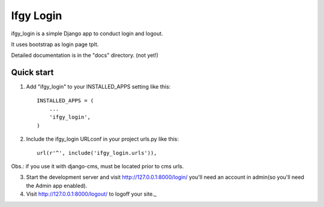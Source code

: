 =====
Ifgy Login
=====

ifgy_login is a simple Django app to conduct login and logout.

It uses bootstrap as login page tplt.

Detailed documentation is in the "docs" directory. (not yet!)

Quick start
-----------

1. Add "ifgy_login" to your INSTALLED_APPS setting like this::

      INSTALLED_APPS = (
          ...
          'ifgy_login',
      )

2. Include the ifgy_login URLconf in your project urls.py like this::

      url(r'^', include('ifgy_login.urls')),

Obs.: if you use it with django-cms, must be located prior to cms urls.

3. Start the development server and visit http://127.0.0.1:8000/login/
   you'll need an account in admin(so you'll need the Admin app enabled).

4. Visit http://127.0.0.1:8000/logout/ to logoff your site._
